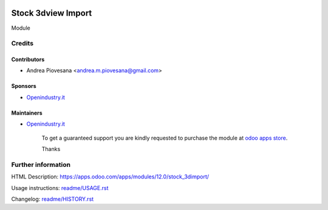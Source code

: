 .. image:: https://img.shields.io/badge/licence-AGPL--3-blue.svg
   :target: http://www.gnu.org/licenses/agpl-3.0-standalone.html
   :alt: License: AGPL-3

===================
Stock 3dview Import
===================

Module

Credits
=======

Contributors
------------
* Andrea Piovesana <andrea.m.piovesana@gmail.com>

Sponsors
--------
* `Openindustry.it <https://openindustry.it>`__

Maintainers
-----------
* `Openindustry.it <https://openindustry.it>`__

      To get a guaranteed support
      you are kindly requested to purchase the module
      at `odoo apps store <https://apps.odoo.com/>`__.

      Thanks

Further information
===================

HTML Description: https://apps.odoo.com/apps/modules/12.0/stock_3dimport/

Usage instructions: `<readme/USAGE.rst>`_

Changelog: `<readme/HISTORY.rst>`_

